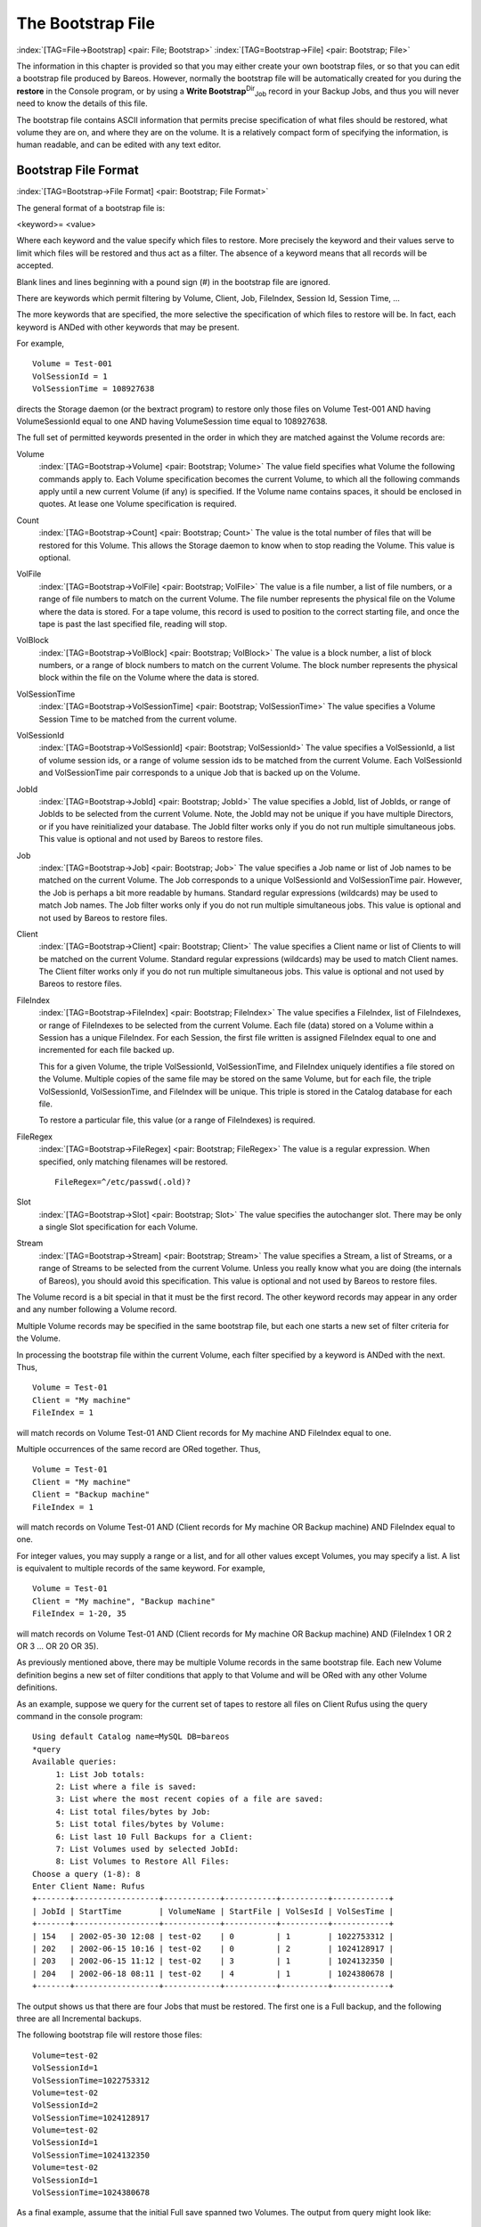 .. ATTENTION do not edit this file manually.
   It was automatically converted from the corresponding .tex file

.. _BootstrapChapter:

The Bootstrap File
==================

:index:`[TAG=File->Bootstrap] <pair: File; Bootstrap>` :index:`[TAG=Bootstrap->File] <pair: Bootstrap; File>`

.. TODO: This chapter is going to be rewritten (by Philipp).

The information in this chapter is provided so that you may either create your own bootstrap files, or so that you can edit a bootstrap file produced by Bareos. However, normally the bootstrap file will be automatically created for you during the :strong:`restore` in the Console program, or by using a **Write Bootstrap**:sup:`Dir`:sub:`Job`\  record in your Backup Jobs, and thus you will never need to know the details of this file.

The bootstrap file contains ASCII information that permits precise specification of what files should be restored, what volume they are on, and where they are on the volume. It is a relatively compact form of specifying the information, is human readable, and can be edited with any text editor.

Bootstrap File Format
---------------------

:index:`[TAG=Bootstrap->File Format] <pair: Bootstrap; File Format>`

The general format of a bootstrap file is:

<keyword>= <value>

Where each keyword and the value specify which files to restore. More precisely the keyword and their values serve to limit which files will be restored and thus act as a filter. The absence of a keyword means that all records will be accepted.

Blank lines and lines beginning with a pound sign (#) in the bootstrap file are ignored.

There are keywords which permit filtering by Volume, Client, Job, FileIndex, Session Id, Session Time, ...

The more keywords that are specified, the more selective the specification of which files to restore will be. In fact, each keyword is ANDed with other keywords that may be present.

For example,



::

   Volume = Test-001
   VolSessionId = 1
   VolSessionTime = 108927638



directs the Storage daemon (or the bextract program) to restore only those files on Volume Test-001 AND having VolumeSessionId equal to one AND having VolumeSession time equal to 108927638.

The full set of permitted keywords presented in the order in which they are matched against the Volume records are:

Volume
   :index:`[TAG=Bootstrap->Volume] <pair: Bootstrap; Volume>` The value field specifies what Volume the following commands apply to. Each Volume specification becomes the current Volume, to which all the following commands apply until a new current Volume (if any) is specified. If the Volume name contains spaces, it should be enclosed in quotes. At lease one Volume specification is required.

Count
   :index:`[TAG=Bootstrap->Count] <pair: Bootstrap; Count>` The value is the total number of files that will be restored for this Volume. This allows the Storage daemon to know when to stop reading the Volume. This value is optional.

VolFile
   :index:`[TAG=Bootstrap->VolFile] <pair: Bootstrap; VolFile>` The value is a file number, a list of file numbers, or a range of file numbers to match on the current Volume. The file number represents the physical file on the Volume where the data is stored. For a tape volume, this record is used to position to the correct starting file, and once the tape is past the last specified file, reading will stop.

VolBlock
   :index:`[TAG=Bootstrap->VolBlock] <pair: Bootstrap; VolBlock>` The value is a block number, a list of block numbers, or a range of block numbers to match on the current Volume. The block number represents the physical block within the file on the Volume where the data is stored.

VolSessionTime
   :index:`[TAG=Bootstrap->VolSessionTime] <pair: Bootstrap; VolSessionTime>` The value specifies a Volume Session Time to be matched from the current volume.

VolSessionId
   :index:`[TAG=Bootstrap->VolSessionId] <pair: Bootstrap; VolSessionId>` The value specifies a VolSessionId, a list of volume session ids, or a range of volume session ids to be matched from the current Volume. Each VolSessionId and VolSessionTime pair corresponds to a unique Job that is backed up on the Volume.

JobId
   :index:`[TAG=Bootstrap->JobId] <pair: Bootstrap; JobId>` The value specifies a JobId, list of JobIds, or range of JobIds to be selected from the current Volume. Note, the JobId may not be unique if you have multiple Directors, or if you have reinitialized your database. The JobId filter works only if you do not run multiple simultaneous jobs. This value is optional and not used by Bareos to restore files.

Job
   :index:`[TAG=Bootstrap->Job] <pair: Bootstrap; Job>` The value specifies a Job name or list of Job names to be matched on the current Volume. The Job corresponds to a unique VolSessionId and VolSessionTime pair. However, the Job is perhaps a bit more readable by humans. Standard regular expressions (wildcards) may be used to match Job names. The Job filter works only if you do not run multiple simultaneous jobs. This value is optional and not used by Bareos to restore files.

Client
   :index:`[TAG=Bootstrap->Client] <pair: Bootstrap; Client>` The value specifies a Client name or list of Clients to will be matched on the current Volume. Standard regular expressions (wildcards) may be used to match Client names. The Client filter works only if you do not run multiple simultaneous jobs. This value is optional and not used by Bareos to restore files.

FileIndex
   :index:`[TAG=Bootstrap->FileIndex] <pair: Bootstrap; FileIndex>` The value specifies a FileIndex, list of FileIndexes, or range of FileIndexes to be selected from the current Volume. Each file (data) stored on a Volume within a Session has a unique FileIndex. For each Session, the first file written is assigned FileIndex equal to one and incremented for each file backed up.

   This for a given Volume, the triple VolSessionId, VolSessionTime, and FileIndex uniquely identifies a file stored on the Volume. Multiple copies of the same file may be stored on the same Volume, but for each file, the triple VolSessionId, VolSessionTime, and FileIndex will be unique. This triple is stored in the Catalog database for each file.

   To restore a particular file, this value (or a range of FileIndexes) is required.

FileRegex
   :index:`[TAG=Bootstrap->FileRegex] <pair: Bootstrap; FileRegex>` The value is a regular expression. When specified, only matching filenames will be restored.

   ::

         FileRegex=^/etc/passwd(.old)?

Slot
   :index:`[TAG=Bootstrap->Slot] <pair: Bootstrap; Slot>` The value specifies the autochanger slot. There may be only a single Slot specification for each Volume.

Stream
   :index:`[TAG=Bootstrap->Stream] <pair: Bootstrap; Stream>` The value specifies a Stream, a list of Streams, or a range of Streams to be selected from the current Volume. Unless you really know what you are doing (the internals of Bareos), you should avoid this specification. This value is optional and not used by Bareos to restore files.

The Volume record is a bit special in that it must be the first record. The other keyword records may appear in any order and any number following a Volume record.

Multiple Volume records may be specified in the same bootstrap file, but each one starts a new set of filter criteria for the Volume.

In processing the bootstrap file within the current Volume, each filter specified by a keyword is ANDed with the next. Thus,



::

   Volume = Test-01
   Client = "My machine"
   FileIndex = 1



will match records on Volume Test-01 AND Client records for My machine AND FileIndex equal to one.

Multiple occurrences of the same record are ORed together. Thus,



::

   Volume = Test-01
   Client = "My machine"
   Client = "Backup machine"
   FileIndex = 1



will match records on Volume Test-01 AND (Client records for My machine OR Backup machine) AND FileIndex equal to one.

For integer values, you may supply a range or a list, and for all other values except Volumes, you may specify a list. A list is equivalent to multiple records of the same keyword. For example,



::

   Volume = Test-01
   Client = "My machine", "Backup machine"
   FileIndex = 1-20, 35



will match records on Volume Test-01 AND (Client records for My machine OR Backup machine) AND (FileIndex 1 OR 2 OR 3 ... OR 20 OR 35).

As previously mentioned above, there may be multiple Volume records in the same bootstrap file. Each new Volume definition begins a new set of filter conditions that apply to that Volume and will be ORed with any other Volume definitions.

As an example, suppose we query for the current set of tapes to restore all files on Client Rufus using the query command in the console program:



::

   Using default Catalog name=MySQL DB=bareos
   *query
   Available queries:
        1: List Job totals:
        2: List where a file is saved:
        3: List where the most recent copies of a file are saved:
        4: List total files/bytes by Job:
        5: List total files/bytes by Volume:
        6: List last 10 Full Backups for a Client:
        7: List Volumes used by selected JobId:
        8: List Volumes to Restore All Files:
   Choose a query (1-8): 8
   Enter Client Name: Rufus
   +-------+------------------+------------+-----------+----------+------------+
   | JobId | StartTime        | VolumeName | StartFile | VolSesId | VolSesTime |
   +-------+------------------+------------+-----------+----------+------------+
   | 154   | 2002-05-30 12:08 | test-02    | 0         | 1        | 1022753312 |
   | 202   | 2002-06-15 10:16 | test-02    | 0         | 2        | 1024128917 |
   | 203   | 2002-06-15 11:12 | test-02    | 3         | 1        | 1024132350 |
   | 204   | 2002-06-18 08:11 | test-02    | 4         | 1        | 1024380678 |
   +-------+------------------+------------+-----------+----------+------------+



The output shows us that there are four Jobs that must be restored. The first one is a Full backup, and the following three are all Incremental backups.

The following bootstrap file will restore those files:



::

   Volume=test-02
   VolSessionId=1
   VolSessionTime=1022753312
   Volume=test-02
   VolSessionId=2
   VolSessionTime=1024128917
   Volume=test-02
   VolSessionId=1
   VolSessionTime=1024132350
   Volume=test-02
   VolSessionId=1
   VolSessionTime=1024380678



As a final example, assume that the initial Full save spanned two Volumes. The output from query might look like:



::

   +-------+------------------+------------+-----------+----------+------------+
   | JobId | StartTime        | VolumeName | StartFile | VolSesId | VolSesTime |
   +-------+------------------+------------+-----------+----------+------------+
   | 242   | 2002-06-25 16:50 | File0003   | 0         | 1        | 1025016612 |
   | 242   | 2002-06-25 16:50 | File0004   | 0         | 1        | 1025016612 |
   | 243   | 2002-06-25 16:52 | File0005   | 0         | 2        | 1025016612 |
   | 246   | 2002-06-25 19:19 | File0006   | 0         | 2        | 1025025494 |
   +-------+------------------+------------+-----------+----------+------------+



and the following bootstrap file would restore those files:



::

   Volume=File0003
   VolSessionId=1
   VolSessionTime=1025016612
   Volume=File0004
   VolSessionId=1
   VolSessionTime=1025016612
   Volume=File0005
   VolSessionId=2
   VolSessionTime=1025016612
   Volume=File0006
   VolSessionId=2
   VolSessionTime=1025025494



Automatic Generation of Bootstrap Files
---------------------------------------

:index:`[TAG=Files->Automatic Generation of Bootstrap] <pair: Files; Automatic Generation of Bootstrap>` :index:`[TAG=Bootstrap->Automatic Generation] <pair: Bootstrap; Automatic Generation>`

One thing that is probably worth knowing: the bootstrap files that are generated automatically at the end of the job are not as optimized as those generated by the restore command. This is because during Incremental and Differential jobs, the records pertaining to the files written for the Job are appended to the end of the bootstrap file. As consequence, all the files saved to an Incremental or Differential job will be restored first by the Full save, then by any Incremental or Differential
saves.

When the bootstrap file is generated for the restore command, only one copy (the most recent) of each file is restored.

So if you have spare cycles on your machine, you could optimize the bootstrap files by doing the following:



::

      bconsole
      restore client=xxx select all
      done
      no
      quit
      Backup bootstrap file.



The above will not work if you have multiple FileSets because that will be an extra prompt. However, the restore client=xxx select all builds the in-memory tree, selecting everything and creates the bootstrap file.

The no answers the Do you want to run this (yes/mod/no) question.

Bootstrap for bscan
-------------------

:index:`[TAG=bscan] <single: bscan>` :index:`[TAG=bscan->bootstrap] <pair: bscan; bootstrap>` :index:`[TAG=Bootstrap->bscan] <pair: Bootstrap; bscan>` :index:`[TAG=Command->bscan] <pair: Command; bscan>` 

.. _bscanBootstrap:



If you have a very large number of Volumes to scan with bscan, you may exceed the command line limit (511 characters). In that case, you can create a simple bootstrap file that consists of only the volume names. An example might be:



::

   Volume="Vol001"
   Volume="Vol002"
   Volume="Vol003"
   Volume="Vol004"
   Volume="Vol005"



Bootstrap Example
-----------------

:index:`[TAG=Example->Bootstrap] <pair: Example; Bootstrap>` :index:`[TAG=Bootstrap->Example] <pair: Bootstrap; Example>`

If you want to extract or copy a single Job, you can do it by selecting by JobId (code not tested) or better yet, if you know the VolSessionTime and the VolSessionId (printed on Job report and in Catalog), specifying this is by far the best. Using the VolSessionTime and VolSessionId is the way Bareos does restores. A bsr file might look like the following:



::

   Volume="Vol001"
   VolSessionId=10
   VolSessionTime=1080847820



If you know how many files are backed up (on the job report), you can enormously speed up the selection by adding (let’s assume there are 157 files):



::

   FileIndex=1-157
   Count=157



Finally, if you know the File number where the Job starts, you can also cause bcopy to forward space to the right file without reading every record:



::

   VolFile=20



There is nothing magic or complicated about a BSR file. Parsing it and properly applying it within Bareos \*is\* magic, but you don’t need to worry about that.

If you want to see a \*real\* bsr file, simply fire up the restore command in the console program, select something, then answer no when it prompts to run the job. Then look at the file restore.bsr in your working directory.

